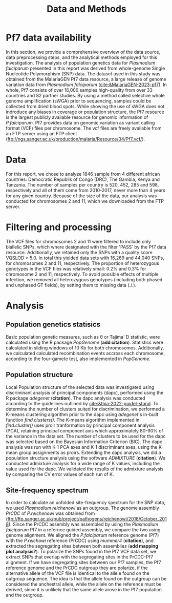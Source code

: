 #+title: Data and Methods

* Pf7 data availability
In this section, we provide a comprehensive overview of the data source, data preprocessing steps, and the analytical methods employed for this investigation.
The analysis of population genetics data for /Plasmodium falciparum/ presented in this report was derived from whole-genome Single Nucleotide Polymorphism (SNP) data. The dataset used in this study was obtained from the MalariaGEN Pf7 data resource, a large release of genome variation data from /Plasmodium falciparum/ ([[cite:&MalariaGEN-2023-pf7]]). In whole, Pf7 consists of over 16,000 samples high-quality from over 33 countries and 82 partner studies. By using a method called selective whole genome amplification (sWGA) prior to sequencing, samples could be collected from dried blood spots. While showing the use of sWGA does not indroduce any biases in coverage or population structure, the Pf7 resource is the largest publicly available resource for genomic information of /P.falciparum/. Pf7 provides data on genomic variation as variant calling format (VCF) files per chromosome. The vcf files are freely available from an FTP server using an FTP client (ftp://ngs.sanger.ac.uk/production/malaria/Resource/34/Pf7_vcf/).

* Data
For this report, we chose to analyze 1846 sample from 4 different african countries: Democratic Republik of Congo (DRC), The Gambia, Kenya and Tanzania. The number of samples per country is 520, 452, 285 and 598, respectively and all of them come from 2010-2017, never more than 4 years for any given country. Because of the size of the data, our analysis was conducted for chromosomes 2 and 11, which we downloaded from the FTP server.

* Filtering and processing
The VCF files for chromosomes 2 and 11 were filtered to include only biallelic SNPs, which where designated with the filter 'PASS' by the Pf7 data resource. Additionally, we retained only the SNPs with a quality score VQSLOD > 5.0. In total this yielded data sets with 16,269 and 44,040 SNPs, for chromosomes 2 and 11, respectively.
The proportion of heterozygous genotypes in the VCF files was relatively small: 0.2% and 0.3% for chromosome 2 and 11, respectively. To avoid possible effects of multiple infection, we removed all heterozygous genotypes (including both phased and unphased GT fields), by setting them to missing data (./.).

* Analysis
** Population genetics statisics
Basic population genetic measures, such as \theta or Tajima' D statistic, were calculated using the R package /PopGenome/ (*add citation*). Statistics were calculated in sliding windows of 10 Kb for both chromosomes. Additionally, we calculated calculated recombination events accross each chromosome, according to the four-gamete test, also implemented in /PopGenome/.

** Population structure
Local Population structure of the selected data was investigated using discriminant analysis of principal components (dapc), performed using the R package /adegenet/ (*citation*). The dapc analysis was conducted according to the guidelines outlined by [[cite:&thia-2022-guidel-stand]]. To determine the number of clusters suited for discrimination, we performed a K-means clustering algorithm prior to the dapc using /adegenet/'s in-built function /find.clusters()/. The K-means algorithm implemented in /find.cluster()/ uses proir tranformation by principal component analysis (PCA), retaining principal component axis which approximately 80-90% of the variance in the data set. The number of clusters to be used for the dapc was selected based on the Bayesian Information Criterion (BIC). The dapc analysis was run with K-1 PCA axes and K-1 discriminant axes, using the K-mean group assignments as proirs.
Extending the dapc analysis, we did a population structure analysis using the software /ADMIXTURE/ (*citation*). We conducted admixture analysis for a wide range of K values, including the value used for the dapc. We validated the results of the admixture analysis by comparing the CV error values of each run of K.

** Site-frequency spectrum
In order to calculate an unfolded site-frequency spectrum for the SNP data, we used /Plasmodium reichenowi/ as an outgroup. The genome assembly /PrCDC/ of /P.reichenowi/ was obtained from ([[ftp://ftp.sanger.ac.uk/pub/project/pathogens/reichenowi/2018/October_2018]]). Since the PrCDC assembly was assembled by using the /Plasmodium falciparum/ Pf7 in a refernce guided assembly, we compare the two using genome alignment. We aligned the /P.falciparum/ reference genome (Pf7) with the /P.reichowi/ reference (PrCDC) using /mummer4/ (*citation*), and extracted the segregating sites between both assemblies (*add mapping plot analysis?*).
To polarize the SNPs found in the Pf7 VCF data set, we extract SNPs that overlap with the segregating sites in the PrCDC-Pf7 alignment. If we have segregating sites between our Pf7 samples, the Pf7 reference genome and the PrCDC outgroup they are polarize, if the alternative allele of the VCF file is identical to the allele found on the outgroup sequence. The idea is that the allele found on the outgroup can be considered the anchestral allele, while the allele on the reference must be derived, since it is unlikely that the same allele arose in the Pf7 population and the outgroup.
